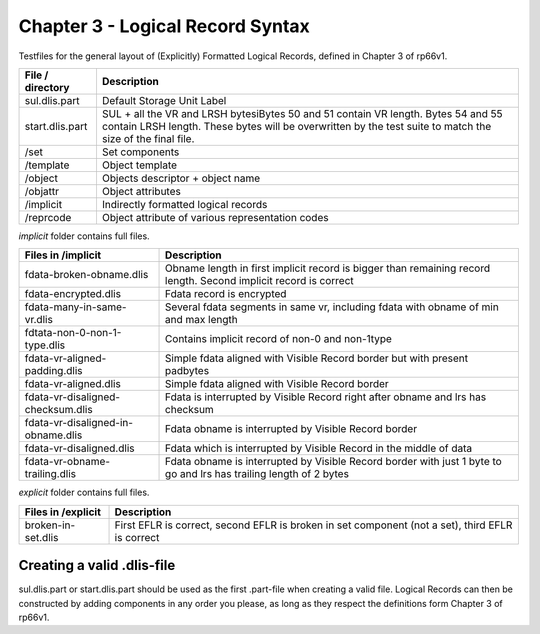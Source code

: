 Chapter 3 - Logical Record Syntax
=================================

Testfiles for the general layout of (Explicitly) Formatted Logical Records,
defined in Chapter 3 of rp66v1.

============================ =================================================
File / directory             Description     
============================ =================================================
sul.dlis.part                Default Storage Unit Label
start.dlis.part              SUL + all the VR and LRSH bytesiBytes 50 and 51
                             contain VR length. Bytes 54 and 55 contain LRSH
                             length. These bytes will be overwritten by the
                             test suite to match the size of the final file.
/set                         Set components
/template                    Object template
/object                      Objects descriptor + object name
/objattr                     Object attributes
/implicit                    Indirectly formatted logical records
/reprcode                    Object attribute of various representation codes
============================ =================================================

*implicit* folder contains full files.

====================================== ========================================
Files in /implicit                     Description
====================================== ========================================
fdata-broken-obname.dlis               Obname length in first implicit record is
                                       bigger than remaining record length.
                                       Second implicit record is correct

fdata-encrypted.dlis                   Fdata record is encrypted

fdata-many-in-same-vr.dlis             Several fdata segments in same vr,
                                       including fdata with obname of min and
                                       max length

fdtata-non-0-non-1-type.dlis           Contains implicit record of non-0 and
                                       non-1type

fdata-vr-aligned-padding.dlis          Simple fdata aligned with Visible Record
                                       border but with present padbytes

fdata-vr-aligned.dlis                  Simple fdata aligned with Visible Record
                                       border

fdata-vr-disaligned-checksum.dlis      Fdata is interrupted by Visible Record
                                       right after obname and lrs has checksum

fdata-vr-disaligned-in-obname.dlis     Fdata obname is interrupted by Visible
                                       Record border

fdata-vr-disaligned.dlis               Fdata which is interrupted by Visible
                                       Record in the middle of data

fdata-vr-obname-trailing.dlis          Fdata obname is interrupted by Visible
                                       Record border with just 1 byte to go and
                                       lrs has trailing length of 2 bytes
====================================== ========================================


*explicit* folder contains full files.

====================================== ========================================
Files in /explicit                     Description
====================================== ========================================
broken-in-set.dlis                     First EFLR is correct, second EFLR is
                                       broken in set component (not a set),
                                       third EFLR is correct
====================================== ========================================


Creating a valid .dlis-file
---------------------------

sul.dlis.part or start.dlis.part should be used as the first .part-file when
creating a valid file. Logical Records can then be constructed by adding
components in any order you please, as long as they respect the definitions
form Chapter 3 of rp66v1.
